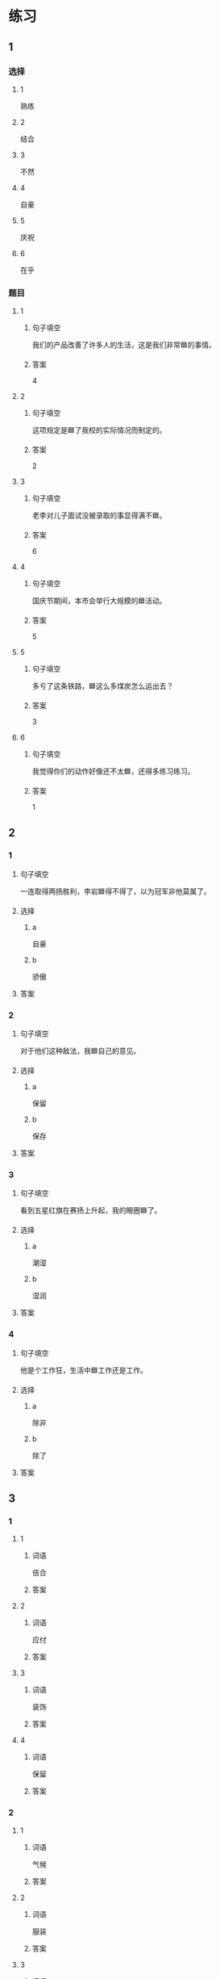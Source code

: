 * 练习

** 1
:PROPERTIES:
:ID: ba866def-6295-426e-b0f5-a19323d02882
:END:

*** 选择

**** 1

熟练

**** 2

结合

**** 3

不然

**** 4

自豪

**** 5

庆祝

**** 6

在乎

*** 题目

**** 1

***** 句子填空

我们的产品改善了许多人的生活，这是我们非常🟦的事情。

***** 答案

4

**** 2

***** 句子填空

这项规定是🟦了我校的实际情况而制定的。

***** 答案

2

**** 3

***** 句子填空

老李对儿子面试没被录取的事显得满不🟦。

***** 答案

6

**** 4

***** 句子填空

国庆节期间，本市会举行大规模的🟦活动。

***** 答案

5

**** 5

***** 句子填空

多亏了这条铁路，🟦这么多煤炭怎么运出去？

***** 答案

3

**** 6

***** 句子填空

我觉得你们的动作好像还不太🟦，还得多练习练习。

***** 答案

1

** 2

*** 1

**** 句子填空

一连取得两扬胜利，李岩🟦得不得了，以为冠军非他莫属了。

**** 选择

***** a

自豪

***** b

骄傲

**** 答案



*** 2

**** 句子填空

对于他们这种敌法，我🟦自己的意见。

**** 选择

***** a

保留

***** b

保存

**** 答案



*** 3

**** 句子填空

看到五星红旗在赛扬上升起，我的眼圈🟦了。

**** 选择

***** a

潮湿

***** b

湿润

**** 答案



*** 4

**** 句子填空

他是个工作狂，生活中🟦工作还是工作。

**** 选择

***** a

除非

***** b

除了

**** 答案



** 3

*** 1

**** 1

***** 词语

佶合

***** 答案



**** 2

***** 词语

应付

***** 答案



**** 3

***** 词语

装饰

***** 答案



**** 4

***** 词语

保留

***** 答案



*** 2

**** 1

***** 词语

气候

***** 答案



**** 2

***** 词语

服装

***** 答案



**** 3

***** 词语

情况

***** 答案



**** 4

***** 词语

动作

***** 答案





* 扩展

** 词语

*** 1

**** 话题

行为2

**** 词语

拆
撕
摸
拍
抓
捡
摘
披
偷
抢
捐
扶
挡
拦
退

** 题

*** 1

**** 句子

知道李阳的困难后，同事们都为他🟨款。

**** 答案



*** 2

**** 句子

产品自售出之日起七日内，发生问题，消费者可以选择🟨贷。

**** 答案



*** 3

**** 句子

这个袋子很结实，用手🟨不开，去拿把剪刀。

**** 答案



*** 4

**** 句子

经过四年的植树造林，种草固沙，退化的草原又🟨上了绿装。

**** 答案


